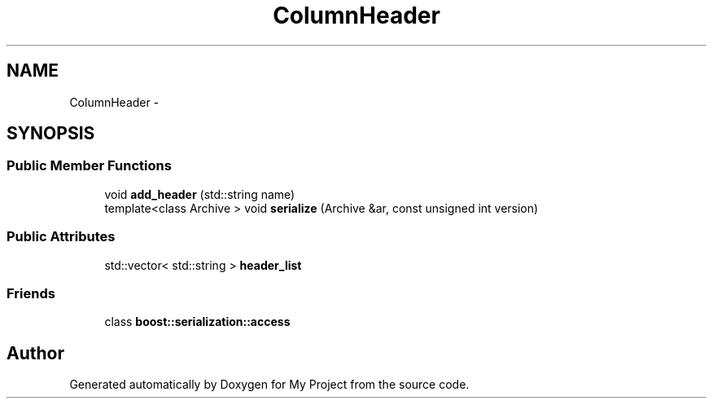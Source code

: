 .TH "ColumnHeader" 3 "Fri Oct 9 2015" "My Project" \" -*- nroff -*-
.ad l
.nh
.SH NAME
ColumnHeader \- 
.SH SYNOPSIS
.br
.PP
.SS "Public Member Functions"

.in +1c
.ti -1c
.RI "void \fBadd_header\fP (std::string name)"
.br
.ti -1c
.RI "template<class Archive > void \fBserialize\fP (Archive &ar, const unsigned int version)"
.br
.in -1c
.SS "Public Attributes"

.in +1c
.ti -1c
.RI "std::vector< std::string > \fBheader_list\fP"
.br
.in -1c
.SS "Friends"

.in +1c
.ti -1c
.RI "class \fBboost::serialization::access\fP"
.br
.in -1c

.SH "Author"
.PP 
Generated automatically by Doxygen for My Project from the source code\&.
